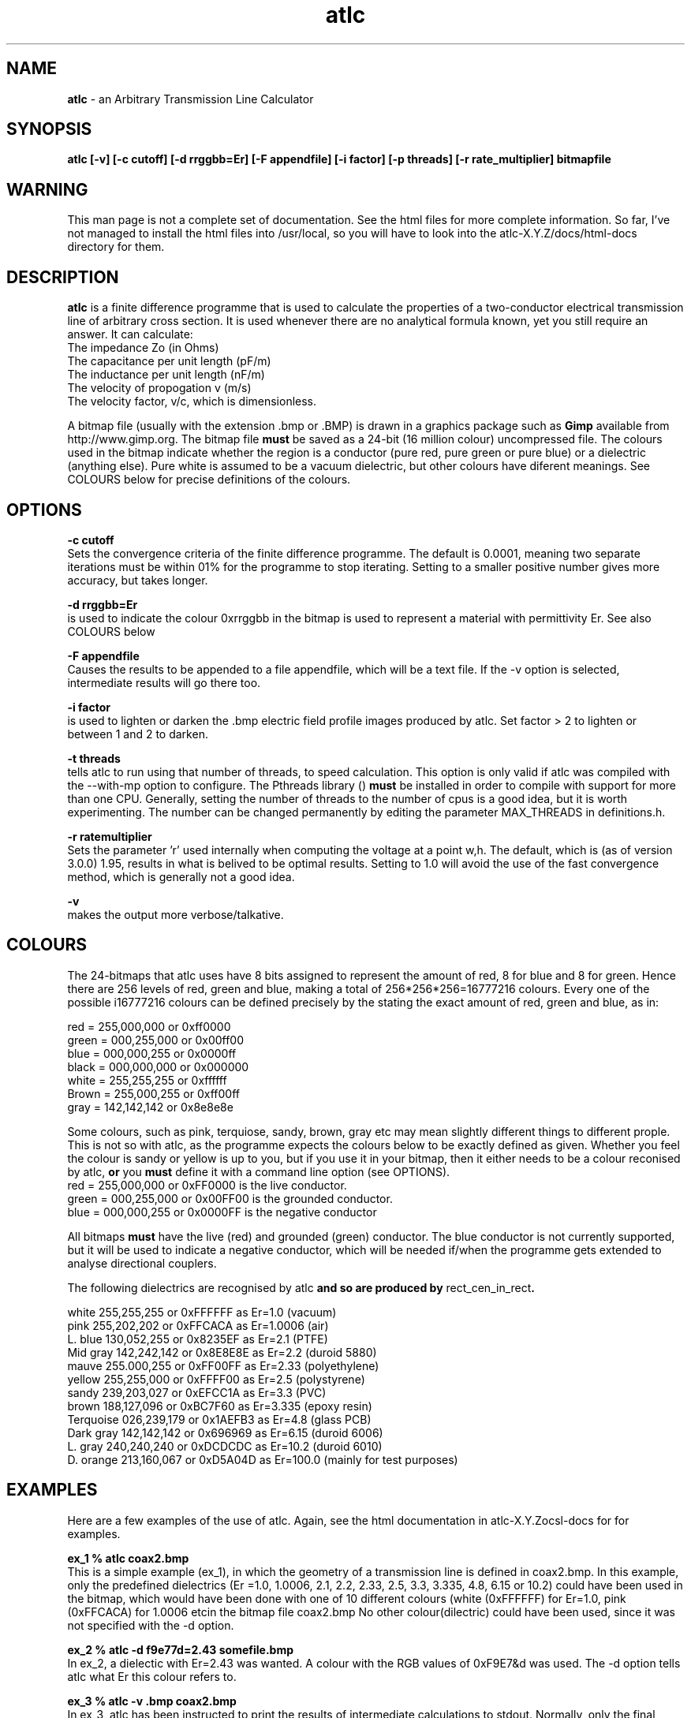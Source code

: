.TH atlc 1 "atlc-3.0.1 29/3/02" "Dr. David Kirkby"
.ds n 5
.SH NAME
\fBatlc\fR - an Arbitrary Transmission Line Calculator
.SH SYNOPSIS
\fBatlc  [-v] [-c cutoff] [-d rrggbb=Er] [-F appendfile] [-i factor] [-p threads] [-r rate_multiplier] bitmapfile\fR
.br
.SH WARNING
This man page is not a complete set of documentation. See the html files
for more complete information. So far, I've not managed to install the
html files into /usr/local, so you will have to look into the
atlc-X.Y.Z/docs/html-docs directory for them. 
.SH DESCRIPTION
\fBatlc\fR is a finite difference programme that is used to calculate the 
properties of a two-conductor electrical transmission line of arbitrary 
cross section. It is used whenever there are no analytical formula known, 
yet you still require an answer. It can calculate:
.br
   The impedance Zo  (in Ohms)
.br
   The capacitance per unit length (pF/m)
.br
   The inductance per unit length (nF/m)
.br
   The velocity of propogation v (m/s)
.br
   The velocity factor, v/c, which is dimensionless. 
.PP 
A bitmap file (usually with the extension .bmp or .BMP) is drawn in a graphics 
package such as \fBGimp\fR available from http://www.gimp.org. The bitmap 
file \fBmust\fR be saved as a 24-bit (16 million colour) uncompressed file. The 
colours used in the bitmap indicate whether the region is a conductor (pure 
red, pure green or pure blue) or a dielectric (anything else). Pure white 
is assumed to be a vacuum dielectric, but other colours have diferent meanings. 
See COLOURS below for precise definitions of the colours. 
.SH OPTIONS
\fB-c cutoff\fR
.br
Sets the convergence criteria of the finite difference programme. The
default is 0.0001, meaning two separate iterations must be within
01% for the programme to stop iterating. Setting to a smaller positive
number gives more accuracy, but takes longer. 
.PP
\fB-d rrggbb=Er\fR
.br
is used to indicate the colour 0xrrggbb in the bitmap is used to
represent a material with permittivity Er. See also COLOURS below
.PP
\fB-F appendfile\fR
.br
Causes the results to be appended to a file appendfile, which will be a text file.
If the -v option is selected, intermediate results will go there too. 
.PP
\fB-i factor\fR
.br
is used to lighten or darken the .bmp electric field profile images
produced by atlc. Set factor > 2 to lighten or between 1 and 2 to
darken.
.PP
\fB-t threads\fR
.br
tells atlc to run using that number of threads, to speed calculation. This
option is only valid if atlc was compiled with the --with-mp option to
configure. The Pthreads library () \fBmust\fR be installed in order to compile
with support for more than one CPU. Generally, setting the number of threads to the
number of cpus is a good idea, but it is worth experimenting. The number can be
changed permanently by editing the parameter MAX_THREADS in definitions.h. 
.PP
\fB-r ratemultiplier\fR
.br
Sets the parameter 'r' used internally when computing the voltage at a point w,h.
The default, which is (as of version 3.0.0) 1.95, results in what is belived to be
optimal results. Setting to 1.0 will avoid the use of the fast convergence method,
which is generally not a good idea. 
.br
.PP
\fB-v\fR
.br
makes the output more verbose/talkative.
.br
.SH COLOURS
The 24-bitmaps that atlc uses have 8 bits assigned 
to represent the amount of red, 8 for blue and 8 for green. Hence there are 
256 levels of red, green and blue, making a total of 256*256*256=16777216 colours. 
Every one of the possible i16777216 colours can be defined precisely by the stating the exact amount 
of red, green and blue, as in:
.PP
.br
red         = 255,000,000 or 0xff0000
.br
green       = 000,255,000 or 0x00ff00
.br
blue        = 000,000,255 or 0x0000ff
.br
black       = 000,000,000 or 0x000000
.br
white       = 255,255,255 or 0xffffff
.br
Brown       = 255,000,255 or 0xff00ff 
.br
gray        = 142,142,142 or 0x8e8e8e
.PP
Some colours, such as pink, terquiose, sandy, brown, gray etc may mean slightly
different things to different prople. This is not so with atlc, as the 
programme expects the colours below to be exactly defined as given. Whether 
you feel the colour is sandy or yellow is up to you, but if you use it in 
your bitmap, then it either needs to be a colour reconised by atlc, \fBor\fR 
you \fBmust\fR define it with a command line option (see OPTIONS).
.br
red    = 255,000,000 or 0xFF0000 is the live conductor. 
.br
green  = 000,255,000 or 0x00FF00 is the grounded conductor. 
.br
blue   = 000,000,255 or 0x0000FF is the negative conductor 
.PP
All bitmaps \fBmust\fR have the live (red) and grounded (green) conductor. The blue
conductor is not currently supported, but it will be used to indicate a 
negative conductor, which will be needed if/when the programme gets extended 
to analyse directional couplers. 
.PP
The following dielectrics are recognised by \fRatlc\fB and so are
produced by \fRrect_cen_in_rect\fB. 
.PP
.br
white     255,255,255 or 0xFFFFFF as Er=1.0    (vacuum)
.br
pink      255,202,202 or 0xFFCACA as Er=1.0006 (air)
.br
L. blue   130,052,255 or 0x8235EF as Er=2.1    (PTFE)
.br
Mid gray  142,242,142 or 0x8E8E8E as Er=2.2    (duroid 5880)
.br
mauve     255.000,255 or 0xFF00FF as Er=2.33  (polyethylene)
.br
yellow    255,255,000 or 0xFFFF00 as Er=2.5    (polystyrene)
.br
sandy     239,203,027 or 0xEFCC1A as Er=3.3    (PVC)
.br
brown     188,127,096 or 0xBC7F60 as Er=3.335  (epoxy resin)
.br
Terquoise 026,239,179 or 0x1AEFB3 as Er=4.8    (glass PCB)
.br
Dark gray 142,142,142 or 0x696969 as Er=6.15   (duroid 6006)
.br
L. gray   240,240,240 or 0xDCDCDC as Er=10.2  (duroid 6010)
.br
D. orange 213,160,067 or 0xD5A04D as Er=100.0 (mainly for test purposes)
.br
.br
.SH EXAMPLES
Here are a few examples of the use of atlc. Again, see the html documentation in atlc-X.Y.Z\docs\html-docs
for for examples.     
.PP
\fBex_1 % atlc coax2.bmp\fR
.br
This is a simple example (ex_1), in which the geometry of a transmission line is defined in coax2.bmp. In
this example, only the predefined dielectrics (Er =1.0, 1.0006, 2.1, 2.2, 2.33, 2.5, 3.3, 3.335, 4.8, 6.15
or 10.2) could have been used in the bitmap, which would have been done with one of 10 different colours (white
(0xFFFFFF) for Er=1.0, pink (0xFFCACA) for 1.0006 etcin the bitmap file coax2.bmp
No other colour(dilectric) could have been used, since it was not
specified with the -d option. 
.br
.PP
\fBex_2 % atlc -d f9e77d=2.43 somefile.bmp \fR 
.br
In ex_2, a dielectic with Er=2.43 was wanted. A colour with the RGB values of 0xF9E7&d was
used. The -d option tells atlc what Er this colour refers to.
.br
.PP
\fBex_3 % atlc -v .bmp coax2.bmp\fR 
.br 
In ex_3, atlc has been instructed to print the results of intermediate calculations to stdout.
Normally, only the final result is printed. 
.br
.SH FILES
bitmapfile.bmp
   Original bitmap file. Must be 24-bit colour uncompressed.
.br
bitmapfile.Ex.bmp
.br
   X-component of E-field as a bitmap. Red=+dV/dx, blue =-dV/dx
.br 
bitmapfile.Ey.bmp
   y-component of E-field as a bitmap. Red=+y, blue =-y
.br
bitmapfile.E.bmp
.br 
   E-field, as E=sqrt(Ex^2+Ey^2).
.br
bitmapfile.V.bin
.br 
   Voltage as a bitmap, red= positive, blue =negative.
.br
bitmapfile.Er.bin
.br
   Bitmap showing the permittivity as a grayscale. Lighter is a higher
   permittivity. 
.br 
bitmapfile.U.bmp
.br 
   Energy. 
.br
bitmapfile.txt
Results, in a text file for easy reading. 
.P
In addition to the bitmaps, the data is also saved in binary files. 
.PP
All the saved binary files (.bin's) are saved as a double precision
number for each of the pixels. The first double is the top left, the
last the bottom right. If the original image has width W and height H,
the saved binary files will be W-1 by H-1. 
.PP
All the saved bitmap files are 24-bit uncompressed, just like the input
files. 
.
.SH SEE ALSO
rect_cen_in_rect(1), circ_in_circ(1). rect_in_rect(1), circ_in_rect(1).
rect_in_circ(1), readbin(1) and sym_strip(1).
.P 
.br
http://atlc.sourceforge.net                - Home page 
.br
http://sourceforge.net/projects/atlc       - Download area
.br
atlc-X.Y.Z/docs/html-docs/index.html       - HTML docs
.br
atlc-X.Y.Z/docs/qex-december-1996/atlc.pdf - theory paper
.br
atlc-X.Y.Z/examples                        - examples
.br
http://www.david-kirkby.co.uk              - my home page
.br
http://www.david-kirkby.co.uk/ham          - ham radio pages
.br
